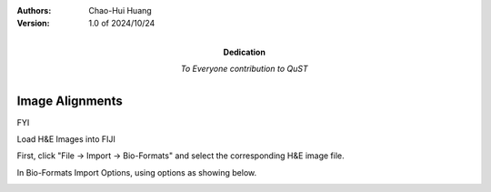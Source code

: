 .. qust documentation master file, created by
   sphinx-quickstart on Sat Sep 21 13:44:35 2024.
   You can adapt this file completely to your liking, but it should at least
   contain the root `toctree` directive.

:Authors:
    Chao-Hui Huang

:Version: 1.0 of 2024/10/24
:Dedication: To Everyone contribution to QuST

Image Alignments
================

FYI

Load H&E Images into FIJI

First, click "File -> Import -> Bio-Formats" and select the corresponding H&E image file.

.. image:: fiji-file-import-bioformats.png
   :width: 800pt

In Bio-Formats Import Options, using options as showing below.

.. image:: fiji-bioformats-import-options.png
   :width: 800pt




